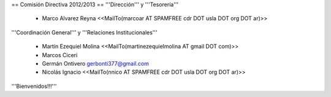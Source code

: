 == Comisión Directiva 2012/2013 ==
'''Dirección''' y '''Tesorería'''

 * Marco Alvarez Reyna <<MailTo(marcoar AT SPAMFREE cdr DOT usla DOT org DOT ar)>>

'''Coordinación General''' y '''Relaciones Institucionales'''

 * Martín Ezequiel Molina <<MailTo(martinezequielmolina AT gmail DOT com)>>

 * Marcos Ciceri

 * Germán Ontivero gerbonti377@gmail.com

 * Nicolás Ignacio <<MailTo(nnico AT SPAMFREE cdr DOT usla DOT org DOT ar)>>

'''Bienvenidos!!!'''
